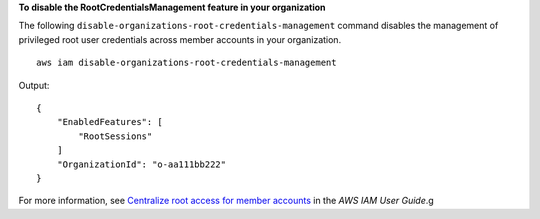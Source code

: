 **To disable the RootCredentialsManagement feature in your organization**

The following ``disable-organizations-root-credentials-management`` command disables the management of privileged root user credentials across member accounts in your organization. ::

    aws iam disable-organizations-root-credentials-management

Output::

    {
        "EnabledFeatures": [
            "RootSessions"
        ]
        "OrganizationId": "o-aa111bb222"
    }

For more information, see `Centralize root access for member accounts <https://docs.aws.amazon.com/IAM/latest/UserGuide/id_root-enable-root-access.html>`__ in the *AWS IAM User Guide*.g